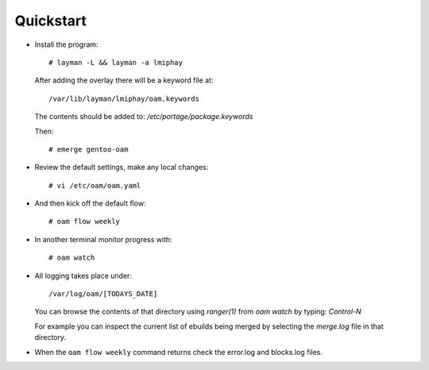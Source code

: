 ==========
Quickstart
==========

* Install the program::

    # layman -L && layman -a lmiphay

  After adding the overlay there will be a keyword file at::

    /var/lib/layman/lmiphay/oam.keywords

  The contents should be added to: `/etc/portage/package.keywords`

  Then::

    # emerge gentoo-oam

* Review the default settings, make any local changes::

    # vi /etc/oam/oam.yaml

* And then kick off the default flow::

    # oam flow weekly

* In another terminal monitor progress with::

    # oam watch

* All logging takes place under::

    /var/log/oam/[TODAYS_DATE]

  You can browse the contents of that directory using `ranger(1)` from `oam watch` by typing: `Control-N`

  For example you can inspect the current list of ebuilds being merged by selecting the `merge.log` file in that directory.

* When the ``oam flow weekly`` command returns check the error.log and blocks.log files.
